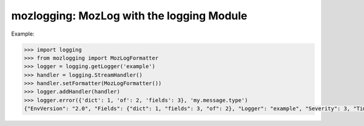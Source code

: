 mozlogging: MozLog with the logging Module
========================================

.. image:: https://img.shields.io/pypi/v/mozlogging.svg
    :target: https://pypi.python.org/pypi/mozlogging

.. image:: https://img.shields.io/pypi/l/mozlogging.svg
    :target: https://pypi.python.org/pypi/mozlogging

.. image:: https://img.shields.io/pypi/wheel/mozlogging.svg
    :target: https://pypi.python.org/pypi/mozlogging

.. image:: https://img.shields.io/pypi/pyversions/mozlogging.svg
    :target: https://pypi.python.org/pypi/mozlogging


Example:

.. code-block:: python

    >>> import logging
    >>> from mozlogging import MozLogFormatter
    >>> logger = logging.getLogger('example')
    >>> handler = logging.StreamHandler()
    >>> handler.setFormatter(MozLogFormatter())
    >>> logger.addHandler(handler)
    >>> logger.error({'dict': 1, 'of': 2, 'fields': 3}, 'my.message.type')
    {"EnvVersion": "2.0", "Fields": {"dict": 1, "fields": 3, "of": 2}, "Logger": "example", "Severity": 3, "Timestamp": 1489366186847323648, "Type": "my.message.type"}
